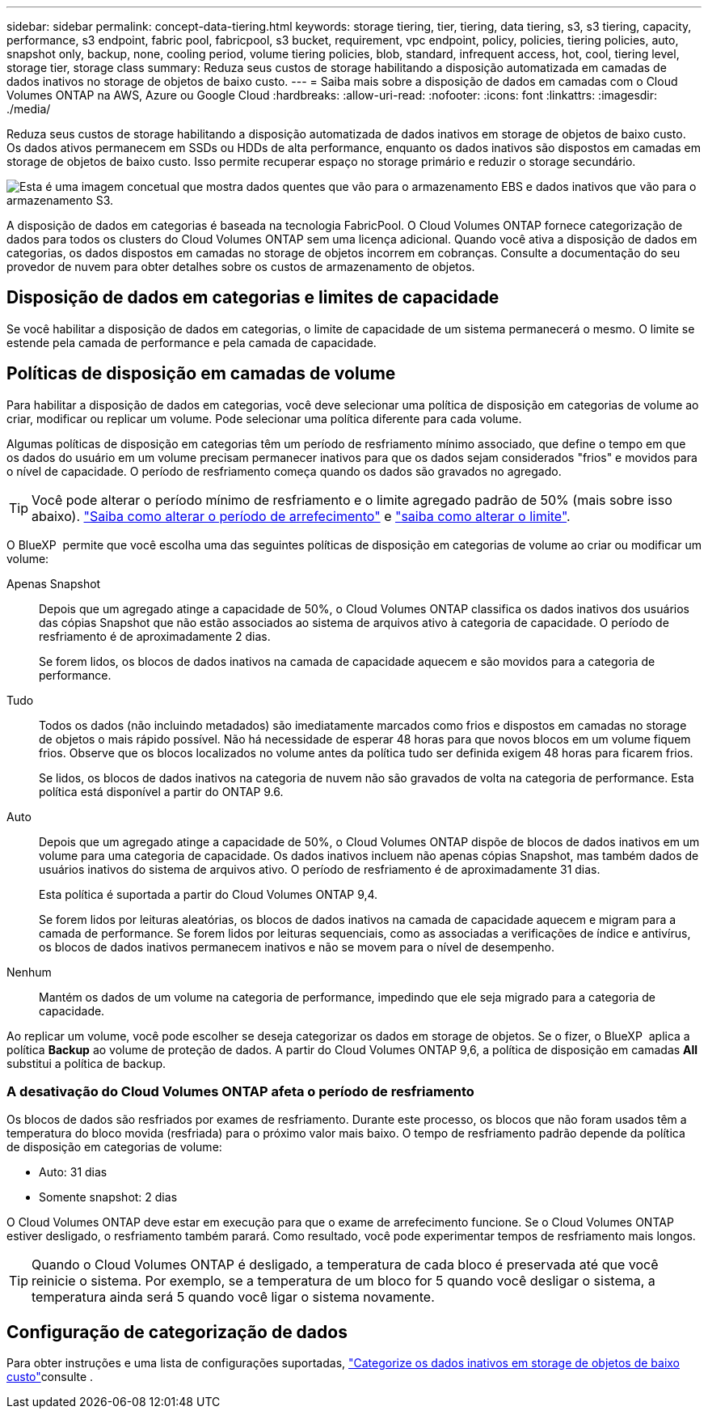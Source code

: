 ---
sidebar: sidebar 
permalink: concept-data-tiering.html 
keywords: storage tiering, tier, tiering, data tiering, s3, s3 tiering, capacity, performance, s3 endpoint, fabric pool, fabricpool, s3 bucket, requirement, vpc endpoint, policy, policies, tiering policies, auto, snapshot only, backup, none, cooling period, volume tiering policies, blob, standard, infrequent access, hot, cool, tiering level, storage tier, storage class 
summary: Reduza seus custos de storage habilitando a disposição automatizada em camadas de dados inativos no storage de objetos de baixo custo. 
---
= Saiba mais sobre a disposição de dados em camadas com o Cloud Volumes ONTAP na AWS, Azure ou Google Cloud
:hardbreaks:
:allow-uri-read: 
:nofooter: 
:icons: font
:linkattrs: 
:imagesdir: ./media/


[role="lead"]
Reduza seus custos de storage habilitando a disposição automatizada de dados inativos em storage de objetos de baixo custo. Os dados ativos permanecem em SSDs ou HDDs de alta performance, enquanto os dados inativos são dispostos em camadas em storage de objetos de baixo custo. Isso permite recuperar espaço no storage primário e reduzir o storage secundário.

image:diagram_data_tiering.png["Esta é uma imagem concetual que mostra dados quentes que vão para o armazenamento EBS e dados inativos que vão para o armazenamento S3."]

A disposição de dados em categorias é baseada na tecnologia FabricPool. O Cloud Volumes ONTAP fornece categorização de dados para todos os clusters do Cloud Volumes ONTAP sem uma licença adicional. Quando você ativa a disposição de dados em categorias, os dados dispostos em camadas no storage de objetos incorrem em cobranças. Consulte a documentação do seu provedor de nuvem para obter detalhes sobre os custos de armazenamento de objetos.

ifdef::aws[]



== Categorização de dados no AWS

Ao habilitar a disposição de dados em categorias na AWS, o Cloud Volumes ONTAP usa o EBS como uma camada de desempenho para dados ativos e o AWS S3 como uma camada de capacidade para dados inativos.

Camada de performance:: A categoria de performance pode ser SSDs de uso geral (GP3 ou GP2) ou SSDs IOPS provisionados (IO1).
+
--
A disposição em camadas dos dados no storage de objetos não é recomendada quando se usa HDDs otimizados para taxa de transferência (st1).

--
Camada de capacidade:: Um sistema Cloud Volumes ONTAP categoriza dados inativos em um único bucket do S3.
+
--
O BlueXP  cria um único bucket do S3 para cada ambiente de trabalho e o nomeia Fabric-pool-_cluster unique identifier_. Não é criado um bucket S3 diferente para cada volume.

Quando o BlueXP  cria o bucket S3, ele usa as seguintes configurações padrão:

* Classe de armazenamento: Padrão
* Encriptação predefinida: Desativada
* Bloquear acesso público: Bloquear todo o acesso público
* Propriedade do objeto: ACLs habilitadas
* Controle de versão do bucket: Desativado
* Bloqueio de objetos: Desativado


--
Classes de armazenamento:: A classe de armazenamento padrão para dados em camadas na AWS é _Standard_. O padrão é ideal para dados acessados com frequência armazenados em várias zonas de disponibilidade.
+
--
Se você não planeja acessar os dados inativos, você pode reduzir seus custos de armazenamento alterando a classe de armazenamento para um dos seguintes: _Intelligent Tiering_, _One-Zone unless Access_, _Standard-unreallow Access_ ou _S3 Glacier Instant Retrieval_. Quando você altera a classe de armazenamento, os dados inativos começam na classe de armazenamento padrão e passam para a classe de armazenamento selecionada, se os dados não forem acessados após 30 dias.

Os custos de acesso são maiores se você acessar os dados, então considere isso antes de alterar a classe de armazenamento. https://aws.amazon.com/s3/storage-classes["Documentação do Amazon S3: Saiba mais sobre as classes de armazenamento do Amazon S3"^].

Você pode selecionar uma classe de armazenamento ao criar o ambiente de trabalho e pode alterá-la a qualquer momento depois. Para obter instruções sobre como alterar a classe de armazenamento, link:task-tiering.html["Categorize os dados inativos em storage de objetos de baixo custo"]consulte .

A classe de storage para disposição de dados em categorias é de todo o sistema, não é por volume.

--


endif::aws[]

ifdef::azure[]



== Categorização de dados no Azure

Ao habilitar a categorização de dados no Azure, o Cloud Volumes ONTAP usa discos gerenciados do Azure como uma categoria de performance para dados ativos e o storage Blob do Azure como uma categoria de capacidade para dados inativos.

Camada de performance:: A camada de performance pode ser SSDs ou HDDs.
Camada de capacidade:: Um sistema Cloud Volumes ONTAP categoriza dados inativos em um único contêiner de Blob.
+
--
O BlueXP  cria uma nova conta de storage com um contêiner para cada ambiente de trabalho do Cloud Volumes ONTAP. O nome da conta de armazenamento é aleatório. Não é criado um recipiente diferente para cada volume.

O BlueXP  cria a conta de armazenamento com as seguintes configurações:

* Camada de acesso: Quente
* Desempenho: Padrão
* Redundância: Armazenamento localmente redundante (LRS)
* Conta: StorageV2 (finalidade geral v2)
* Exigir transferência segura para operações de API REST: Ativado
* Acesso à chave da conta de armazenamento: Ativado
* Versão mínima de TLS: Versão 1,2
* Criptografia de infraestrutura: Desativada


--
Camadas de acesso ao storage:: A camada de acesso de storage padrão para dados em camadas no Azure é o nível _hot_. A camada quente é ideal para dados acessados com frequência na camada de capacidade.
+
--
Se você não planeja acessar os dados inativos no nível de capacidade, pode escolher o nível de storage _cool_, onde os dados inativos são retidos por um mínimo de 30 dias. Você também pode optar pelo nível _cold_, onde os dados inativos são armazenados por um mínimo de 90 dias. Com base em seus requisitos de storage e considerações de custo, você pode selecionar o nível mais adequado às suas necessidades. Quando você altera o nível de storage para _COOL_ ou _COLD_, os dados do nível de capacidade inativo são movidos diretamente para o nível de storage frio ou frio. As camadas fria e fria oferecem custos de storage menores em comparação com a camada quente, mas elas geram custos de acesso mais altos. Portanto, leve isso em consideração antes de alterar a camada de storage. Consulte a https://docs.microsoft.com/en-us/azure/storage/blobs/storage-blob-storage-tiers["Documentação do Microsoft Azure: Saiba mais sobre os níveis de acesso ao armazenamento do Azure Blob"^].

Você pode selecionar uma camada de storage ao criar o ambiente de trabalho e alterá-la a qualquer momento. Para obter detalhes sobre como alterar a camada de storage, link:task-tiering.html["Categorize os dados inativos em storage de objetos de baixo custo"]consulte .

A camada de acesso a storage para categorização de dados é de todo o sistema, não é por volume.

--


endif::azure[]

ifdef::gcp[]



== Categorização de dados no Google Cloud

Ao habilitar a categorização de dados no Google Cloud, o Cloud Volumes ONTAP usa discos persistentes como uma categoria de performance para dados ativos e um bucket do Google Cloud Storage como uma categoria de capacidade para dados inativos.

Camada de performance:: A camada de performance pode ser discos persistentes de SSD, discos persistentes balanceados ou discos persistentes padrão.
Camada de capacidade:: Um sistema Cloud Volumes ONTAP alinha dados inativos com um único bucket do Google Cloud Storage.
+
--
O BlueXP  cria um bucket para cada ambiente de trabalho e o nomeia Fabric-pool-_cluster unique identifier_. Não é criado um intervalo diferente para cada volume.

Quando o BlueXP  cria o bucket, ele usa as seguintes configurações padrão:

* Tipo de localização: Região
* Classe de armazenamento: Padrão
* Acesso público: Sujeito a ACLs de objeto
* Controle de acesso: Refinado
* Proteção: Nenhuma
* Criptografia de dados: Chave gerenciada pelo Google


--
Classes de armazenamento:: A classe de armazenamento padrão para dados em camadas é a classe _Standard Storage_. Se os dados forem acessados com pouca frequência, você poderá reduzir seus custos de armazenamento alterando para _Nearline Storage_ ou _Coldline Storage_. Quando você altera a classe de armazenamento, os dados inativos subsequentes são movidos diretamente para a classe que você selecionou.
+
--

NOTE: Todos os dados inativos existentes manterão a classe de armazenamento padrão quando você alterar a classe de armazenamento. Para alterar a classe de storage de dados inativos existentes, você deve executar a designação manualmente.

Os custos de acesso são maiores se você acessar os dados, então leve isso em consideração antes de alterar a classe de storage. Para saber mais, https://cloud.google.com/storage/docs/storage-classes["Documentação do Google Cloud: Classes de armazenamento"^] consulte .

Você pode selecionar uma camada de storage ao criar o ambiente de trabalho e alterá-la a qualquer momento. Para obter detalhes sobre como alterar a classe de armazenamento, link:task-tiering.html["Categorize os dados inativos em storage de objetos de baixo custo"]consulte .

A classe de storage para disposição de dados em categorias é de todo o sistema, não é por volume.

--


endif::gcp[]



== Disposição de dados em categorias e limites de capacidade

Se você habilitar a disposição de dados em categorias, o limite de capacidade de um sistema permanecerá o mesmo. O limite se estende pela camada de performance e pela camada de capacidade.



== Políticas de disposição em camadas de volume

Para habilitar a disposição de dados em categorias, você deve selecionar uma política de disposição em categorias de volume ao criar, modificar ou replicar um volume. Pode selecionar uma política diferente para cada volume.

Algumas políticas de disposição em categorias têm um período de resfriamento mínimo associado, que define o tempo em que os dados do usuário em um volume precisam permanecer inativos para que os dados sejam considerados "frios" e movidos para o nível de capacidade. O período de resfriamento começa quando os dados são gravados no agregado.


TIP: Você pode alterar o período mínimo de resfriamento e o limite agregado padrão de 50% (mais sobre isso abaixo). http://docs.netapp.com/ontap-9/topic/com.netapp.doc.dot-mgng-stor-tier-fp/GUID-AD522711-01F9-4413-A254-929EAE871EBF.html["Saiba como alterar o período de arrefecimento"^] e http://docs.netapp.com/ontap-9/topic/com.netapp.doc.dot-mgng-stor-tier-fp/GUID-8FC4BFD5-F258-4AA6-9FCB-663D42D92CAA.html["saiba como alterar o limite"^].

O BlueXP  permite que você escolha uma das seguintes políticas de disposição em categorias de volume ao criar ou modificar um volume:

Apenas Snapshot:: Depois que um agregado atinge a capacidade de 50%, o Cloud Volumes ONTAP classifica os dados inativos dos usuários das cópias Snapshot que não estão associados ao sistema de arquivos ativo à categoria de capacidade. O período de resfriamento é de aproximadamente 2 dias.
+
--
Se forem lidos, os blocos de dados inativos na camada de capacidade aquecem e são movidos para a categoria de performance.

--
Tudo:: Todos os dados (não incluindo metadados) são imediatamente marcados como frios e dispostos em camadas no storage de objetos o mais rápido possível. Não há necessidade de esperar 48 horas para que novos blocos em um volume fiquem frios. Observe que os blocos localizados no volume antes da política tudo ser definida exigem 48 horas para ficarem frios.
+
--
Se lidos, os blocos de dados inativos na categoria de nuvem não são gravados de volta na categoria de performance. Esta política está disponível a partir do ONTAP 9.6.

--
Auto:: Depois que um agregado atinge a capacidade de 50%, o Cloud Volumes ONTAP dispõe de blocos de dados inativos em um volume para uma categoria de capacidade. Os dados inativos incluem não apenas cópias Snapshot, mas também dados de usuários inativos do sistema de arquivos ativo. O período de resfriamento é de aproximadamente 31 dias.
+
--
Esta política é suportada a partir do Cloud Volumes ONTAP 9,4.

Se forem lidos por leituras aleatórias, os blocos de dados inativos na camada de capacidade aquecem e migram para a camada de performance. Se forem lidos por leituras sequenciais, como as associadas a verificações de índice e antivírus, os blocos de dados inativos permanecem inativos e não se movem para o nível de desempenho.

--
Nenhum:: Mantém os dados de um volume na categoria de performance, impedindo que ele seja migrado para a categoria de capacidade.


Ao replicar um volume, você pode escolher se deseja categorizar os dados em storage de objetos. Se o fizer, o BlueXP  aplica a política *Backup* ao volume de proteção de dados. A partir do Cloud Volumes ONTAP 9,6, a política de disposição em camadas *All* substitui a política de backup.



=== A desativação do Cloud Volumes ONTAP afeta o período de resfriamento

Os blocos de dados são resfriados por exames de resfriamento. Durante este processo, os blocos que não foram usados têm a temperatura do bloco movida (resfriada) para o próximo valor mais baixo. O tempo de resfriamento padrão depende da política de disposição em categorias de volume:

* Auto: 31 dias
* Somente snapshot: 2 dias


O Cloud Volumes ONTAP deve estar em execução para que o exame de arrefecimento funcione. Se o Cloud Volumes ONTAP estiver desligado, o resfriamento também parará. Como resultado, você pode experimentar tempos de resfriamento mais longos.


TIP: Quando o Cloud Volumes ONTAP é desligado, a temperatura de cada bloco é preservada até que você reinicie o sistema. Por exemplo, se a temperatura de um bloco for 5 quando você desligar o sistema, a temperatura ainda será 5 quando você ligar o sistema novamente.



== Configuração de categorização de dados

Para obter instruções e uma lista de configurações suportadas, link:task-tiering.html["Categorize os dados inativos em storage de objetos de baixo custo"]consulte .
